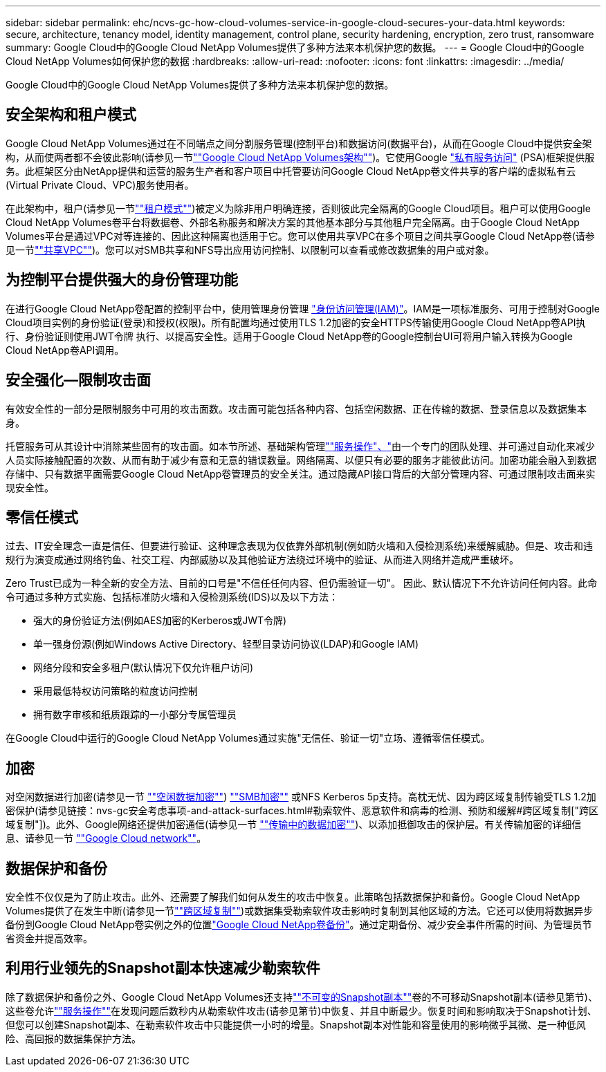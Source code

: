 ---
sidebar: sidebar 
permalink: ehc/ncvs-gc-how-cloud-volumes-service-in-google-cloud-secures-your-data.html 
keywords: secure, architecture, tenancy model, identity management, control plane, security hardening, encryption, zero trust, ransomware 
summary: Google Cloud中的Google Cloud NetApp Volumes提供了多种方法来本机保护您的数据。 
---
= Google Cloud中的Google Cloud NetApp Volumes如何保护您的数据
:hardbreaks:
:allow-uri-read: 
:nofooter: 
:icons: font
:linkattrs: 
:imagesdir: ../media/


[role="lead"]
Google Cloud中的Google Cloud NetApp Volumes提供了多种方法来本机保护您的数据。



== 安全架构和租户模式

Google Cloud NetApp Volumes通过在不同端点之间分割服务管理(控制平台)和数据访问(数据平台)，从而在Google Cloud中提供安全架构，从而使两者都不会彼此影响(请参见一节link:ncvs-gc-cloud-volumes-service-architecture.html[""Google Cloud NetApp Volumes架构""])。它使用Google https://cloud.google.com/vpc/docs/private-services-access?hl=en_US["私有服务访问"^] (PSA)框架提供服务。此框架区分由NetApp提供和运营的服务生产者和客户项目中托管要访问Google Cloud NetApp卷文件共享的客户端的虚拟私有云(Virtual Private Cloud、VPC)服务使用者。

在此架构中，租户(请参见一节link:ncvs-gc-cloud-volumes-service-architecture.html#tenancy-model[""租户模式""])被定义为除非用户明确连接，否则彼此完全隔离的Google Cloud项目。租户可以使用Google Cloud NetApp Volumes卷平台将数据卷、外部名称服务和解决方案的其他基本部分与其他租户完全隔离。由于Google Cloud NetApp Volumes平台是通过VPC对等连接的、因此这种隔离也适用于它。您可以使用共享VPC在多个项目之间共享Google Cloud NetApp卷(请参见一节link:ncvs-gc-cloud-volumes-service-architecture.html#shared-vpcs[""共享VPC""])。您可以对SMB共享和NFS导出应用访问控制、以限制可以查看或修改数据集的用户或对象。



== 为控制平台提供强大的身份管理功能

在进行Google Cloud NetApp卷配置的控制平台中，使用管理身份管理 https://cloud.google.com/iam/docs/overview["身份访问管理(IAM)"^]。IAM是一项标准服务、可用于控制对Google Cloud项目实例的身份验证(登录)和授权(权限)。所有配置均通过使用TLS 1.2加密的安全HTTPS传输使用Google Cloud NetApp卷API执行、身份验证则使用JWT令牌 执行、以提高安全性。适用于Google Cloud NetApp卷的Google控制台UI可将用户输入转换为Google Cloud NetApp卷API调用。



== 安全强化—限制攻击面

有效安全性的一部分是限制服务中可用的攻击面数。攻击面可能包括各种内容、包括空闲数据、正在传输的数据、登录信息以及数据集本身。

托管服务可从其设计中消除某些固有的攻击面。如本节所述、基础架构管理link:ncvs-gc-service-operation.html[""服务操作"、"]由一个专门的团队处理、并可通过自动化来减少人员实际接触配置的次数、从而有助于减少有意和无意的错误数量。网络隔离、以便只有必要的服务才能彼此访问。加密功能会融入到数据存储中、只有数据平面需要Google Cloud NetApp卷管理员的安全关注。通过隐藏API接口背后的大部分管理内容、可通过限制攻击面来实现安全性。



== 零信任模式

过去、IT安全理念一直是信任、但要进行验证、这种理念表现为仅依靠外部机制(例如防火墙和入侵检测系统)来缓解威胁。但是、攻击和违规行为演变成通过网络钓鱼、社交工程、内部威胁以及其他验证方法绕过环境中的验证、从而进入网络并造成严重破坏。

Zero Trust已成为一种全新的安全方法、目前的口号是"不信任任何内容、但仍需验证一切"。 因此、默认情况下不允许访问任何内容。此命令可通过多种方式实施、包括标准防火墙和入侵检测系统(IDS)以及以下方法：

* 强大的身份验证方法(例如AES加密的Kerberos或JWT令牌)
* 单一强身份源(例如Windows Active Directory、轻型目录访问协议(LDAP)和Google IAM)
* 网络分段和安全多租户(默认情况下仅允许租户访问)
* 采用最低特权访问策略的粒度访问控制
* 拥有数字审核和纸质跟踪的一小部分专属管理员


在Google Cloud中运行的Google Cloud NetApp Volumes通过实施"无信任、验证一切"立场、遵循零信任模式。



== 加密

对空闲数据进行加密(请参见一节 link:ncvs-gc-data-encryption-at-rest.html[""空闲数据加密""]) link:ncvs-gc-data-encryption-in-transit.html#smb-encryption[""SMB加密""] 或NFS Kerberos 5p支持。高枕无忧、因为跨区域复制传输受TLS 1.2加密保护(请参见链接：nvs-gc安全考虑事项-and-attack-surfaces.html#勒索软件、恶意软件和病毒的检测、预防和缓解#跨区域复制["跨区域复制"])。此外、Google网络还提供加密通信(请参见一节 link:ncvs-gc-data-encryption-in-transit.html[""传输中的数据加密""])、以添加抵御攻击的保护层。有关传输加密的详细信息、请参见一节 link:ncvs-gc-data-encryption-in-transit.html#google-cloud-network[""Google Cloud network""]。



== 数据保护和备份

安全性不仅仅是为了防止攻击。此外、还需要了解我们如何从发生的攻击中恢复。此策略包括数据保护和备份。Google Cloud NetApp Volumes提供了在发生中断(请参见一节link:ncvs-gc-security-considerations-and-attack-surfaces.html#cross-region-replication[""跨区域复制""])或数据集受勒索软件攻击影响时复制到其他区域的方法。它还可以使用将数据异步备份到Google Cloud NetApp卷实例之外的位置link:ncvs-gc-security-considerations-and-attack-surfaces.html#cloud-volumes-service-backup["Google Cloud NetApp卷备份"]。通过定期备份、减少安全事件所需的时间、为管理员节省资金并提高效率。



== 利用行业领先的Snapshot副本快速减少勒索软件

除了数据保护和备份之外、Google Cloud NetApp Volumes还支持link:ncvs-gc-security-considerations-and-attack-surfaces.html#immutable-snapshot-copies[""不可变的Snapshot副本""]卷的不可移动Snapshot副本(请参见第节)、这些卷允许link:ncvs-gc-service-operation.html[""服务操作""]在发现问题后数秒内从勒索软件攻击(请参见第节)中恢复、并且中断最少。恢复时间和影响取决于Snapshot计划、但您可以创建Snapshot副本、在勒索软件攻击中只能提供一小时的增量。Snapshot副本对性能和容量使用的影响微乎其微、是一种低风险、高回报的数据集保护方法。
